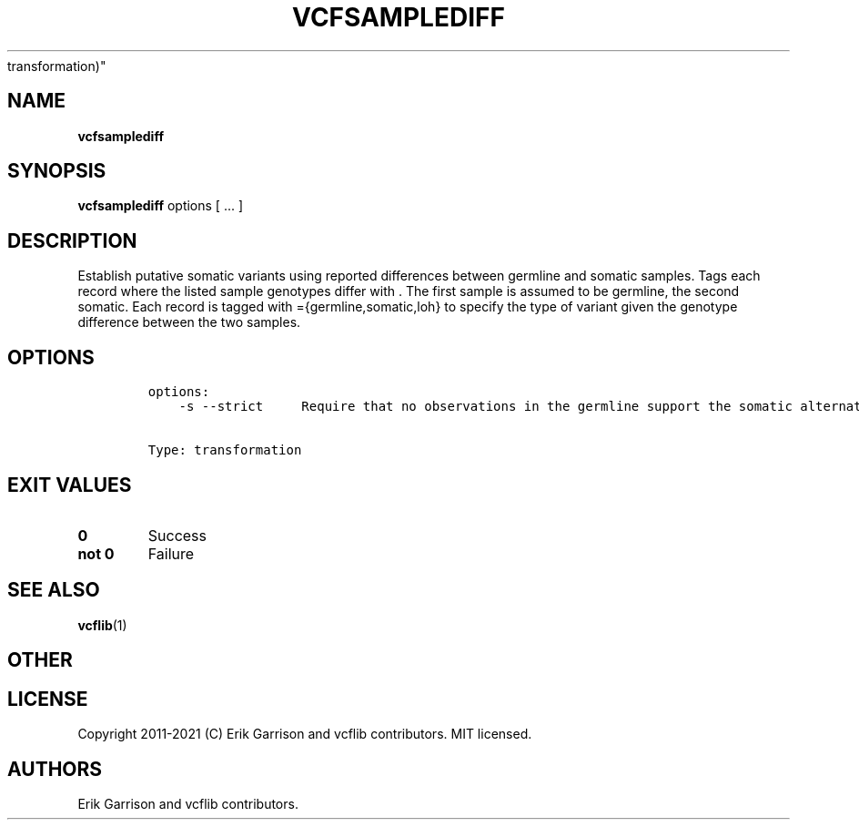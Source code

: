 .\" Automatically generated by Pandoc 2.7.3
.\"
.TH "VCFSAMPLEDIFF" "1" "" "vcfsamplediff (vcflib)" "vcfsamplediff (VCF
transformation)"
.hy
.SH NAME
.PP
\f[B]vcfsamplediff\f[R]
.SH SYNOPSIS
.PP
\f[B]vcfsamplediff\f[R] options [ \&... ]
.SH DESCRIPTION
.PP
Establish putative somatic variants using reported differences between
germline and somatic samples.
Tags each record where the listed sample genotypes differ with .
The first sample is assumed to be germline, the second somatic.
Each record is tagged with ={germline,somatic,loh} to specify the type
of variant given the genotype difference between the two samples.
.SH OPTIONS
.IP
.nf
\f[C]


options:
    -s --strict     Require that no observations in the germline support the somatic alternate.


Type: transformation
\f[R]
.fi
.SH EXIT VALUES
.TP
.B \f[B]0\f[R]
Success
.TP
.B \f[B]not 0\f[R]
Failure
.SH SEE ALSO
.PP
\f[B]vcflib\f[R](1)
.SH OTHER
.SH LICENSE
.PP
Copyright 2011-2021 (C) Erik Garrison and vcflib contributors.
MIT licensed.
.SH AUTHORS
Erik Garrison and vcflib contributors.
